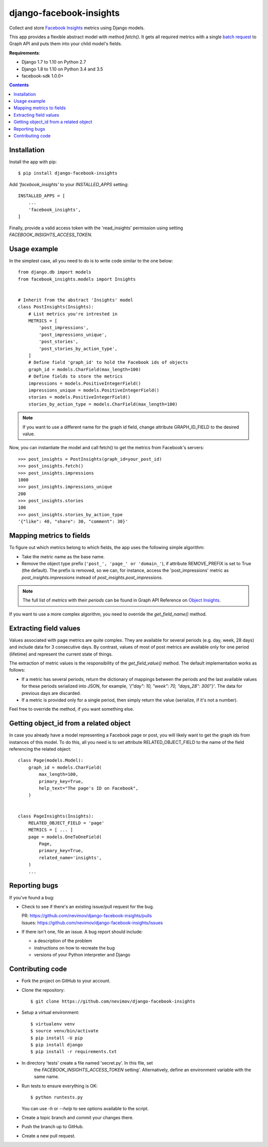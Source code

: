 ========================
django-facebook-insights
========================

Collect and store `Facebook Insights`_ metrics using Django models.

This app provides a flexible abstract model with method `fetch()`. It gets all
required metrics with a single `batch request`_ to Graph API and puts them into
your child model's fields.

**Requirements**:

* Django 1.7 to 1.10 on Python 2.7
* Django 1.8 to 1.10 on Python 3.4 and 3.5
* facebook-sdk 1.0.0+

.. contents::
   :depth: 1
   :backlinks: top


Installation
------------

Install the app with pip::

    $ pip install django-facebook-insights

Add `'facebook_insights'` to your `INSTALLED_APPS` setting::

    INSTALLED_APPS = [
        ...
        'facebook_insights',
    ]

Finally, provide a valid access token with the 'read_insights' permission using
setting `FACEBOOK_INSIGHTS_ACCESS_TOKEN`.


Usage example
-------------

In the simplest case, all you need to do is to write code similar to the
one below::

    from django.db import models
    from facebook_insights.models import Insights


    # Inherit from the abstract 'Insights' model
    class PostInsights(Insights):
        # List metrics you're intrested in
        METRICS = [
            'post_impressions',
            'post_impressions_unique',
            'post_stories',
            'post_stories_by_action_type',
        ]
        # Define field 'graph_id' to hold the Facebook ids of objects
        graph_id = models.CharField(max_length=100)
        # Define fields to store the metrics
        impressions = models.PositiveIntegerField()
        impressions_unique = models.PositiveIntegerField()
        stories = models.PositiveIntegerField()
        stories_by_action_type = models.CharField(max_length=100)

.. note::
    If you want to use a different name for the graph id field, change
    attribute GRAPH_ID_FIELD to the desired value.

Now, you can instantiate the model and call fetch() to get the metrics from
Facebook's servers::

    >>> post_insights = PostInsights(graph_id=your_post_id)
    >>> post_insights.fetch()
    >>> post_insights.impressions
    1000
    >>> post_insights.impressions_unique
    200
    >>> post_insights.stories
    100
    >>> post_insights.stories_by_action_type
    '{"like": 40, "share": 30, "comment": 30}'


Mapping metrics to fields
-------------------------

To figure out which metrics belong to which fields, the app uses the following
simple algorithm:

* Take the metric name as the base name.

* Remove the object type prefix (``'post_', 'page_' or 'domain_'``),
  if attribute REMOVE_PREFIX is set to True (the default).
  The prefix is removed, so we can, for instance, access the
  'post_impressions' metric as `post_insights.impressions` instead of
  `post_insights.post_impressions`.

.. note::

    The full list of *metrics* with their *periods* can be found in Graph API
    Reference on `Object Insights`_.

If you want to use a more complex algorithm, you need to override the
`get_field_name()` method.


Extracting field values
-----------------------

Values associated with page metrics are quite complex. They are available for
several periods (e.g. day, week, 28 days) and include data for 3 consecutive
days. By contrast, values of most of post metrics are available only for one
period (lifetime) and represent the current state of things.

The extraction of metric values is the responsibility of the
`get_field_value()` method. The default implementation works as follows:

* If a metric has several periods, return the dictionary of mappings between
  the periods and the last available values for these periods serialized into
  JSON, for example, `'{"day": 10, "week": 70, "days_28": 300"}'`. The data
  for previous days are discarded.
* If a metric is provided only for a single period, then simply return the
  value (serialize, if it's not a number).

Feel free to override the method, if you want something else.


Getting object_id from a related object
---------------------------------------

In case you already have a model representing a Facebook page or post, you will
likely want to get the graph ids from instances of this model. To do this,
all you need is to set attribute RELATED_OBJECT_FIELD to the name of the field
referencing the related object::

    class Page(models.Model):
        graph_id = models.CharField(
            max_length=100,
            primary_key=True,
            help_text="The page's ID on Facebook",
        )


    class PageInsights(Insights):
        RELATED_OBJECT_FIELD = 'page'
        METRICS = [ ... ]
        page = models.OneToOneField(
            Page,
            primary_key=True,
            related_name='insights',
        )
        ...


Reporting bugs
--------------

If you've found a bug:

* Check to see if there's an existing issue/pull request for the bug.

  | PR:     https://github.com/nevimov/django-facebook-insights/pulls
  | Issues: https://github.com/nevimov/django-facebook-insights/issues

* If there isn't one, file an issue. A bug report should include:

  * a description of the problem
  * instructions on how to recreate the bug
  * versions of your Python interpreter and Django


Contributing code
-----------------

* Fork the project on GitHub to your account.

* Clone the repository::

    $ git clone https://github.com/nevimov/django-facebook-insights

* Setup a virtual environment::

    $ virtualenv venv
    $ source venv/bin/activate
    $ pip install -U pip
    $ pip install django
    $ pip install -r requirements.txt

* In directory 'tests' create a file named 'secret.py'. In this file, set
   the `FACEBOOK_INSIGHTS_ACCESS_TOKEN` setting'.  Alternatively, define an
   environment variable with the same name.

* Run tests to ensure everything is OK::

    $ python runtests.py

  You can use *-h* or *--help* to see options available to the script.

* Create a topic branch and commit your changes there.

* Push the branch up to GitHub.

* Create a new pull request.


.. _Object Insights:
.. _Facebook Insights: https://developers.facebook.com/docs/graph-api/reference/v2.8/insights
.. _batch request: https://developers.facebook.com/docs/graph-api/making-multiple-requests
